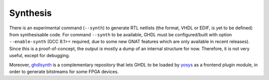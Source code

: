 .. program:: ghdl
.. _DEV:Synthesis:

Synthesis
#########

There is an experimental command (``--synth``) to generate RTL netlists (the format, VHDL or EDIF, is yet to be defined) from synthesisable code. For command ``--synth`` to be available, GHDL must be configured/built with option ``--enable-synth`` (GCC 8.1>= required, due to some new GNAT features which are only available in recent releases). Since this is a proof-of-concept, the output is mostly a dump of an internal structure for now. Therefore, it is not very useful, except for debugging.

Moreover, `ghdlsynth <https://github.com/tgingold/ghdlsynth-beta>`_ is a complementary repository that lets GHDL to be loaded by `yosys <http://www.clifford.at/yosys/>`_ as a frontend plugin module, in order to generate bitstreams for some FPGA devices.
